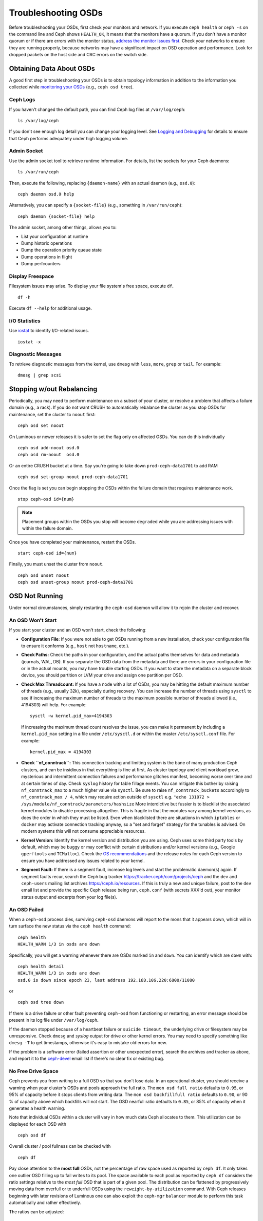 ======================
 Troubleshooting OSDs
======================

Before troubleshooting your OSDs, first check your monitors and network. If
you execute ``ceph health`` or ``ceph -s`` on the command line and Ceph shows
``HEALTH_OK``, it means that the monitors have a quorum.
If you don't have a monitor quorum or if there are errors with the monitor
status, `address the monitor issues first <../troubleshooting-mon>`_.
Check your networks to ensure they
are running properly, because networks may have a significant impact on OSD
operation and performance. Look for dropped packets on the host side
and CRC errors on the switch side.



Obtaining Data About OSDs
=========================

A good first step in troubleshooting your OSDs is to obtain topology information in
addition to the information you collected while `monitoring your OSDs`_
(e.g., ``ceph osd tree``).


Ceph Logs
---------

If you haven't changed the default path, you can find Ceph log files at
``/var/log/ceph``::

	ls /var/log/ceph

If you don't see enough log detail you can change your logging level.  See
`Logging and Debugging`_ for details to ensure that Ceph performs adequately
under high logging volume.


Admin Socket
------------

Use the admin socket tool to retrieve runtime information. For details, list
the sockets for your Ceph daemons::

	ls /var/run/ceph

Then, execute the following, replacing ``{daemon-name}`` with an actual
daemon (e.g., ``osd.0``)::

  ceph daemon osd.0 help

Alternatively, you can specify a ``{socket-file}`` (e.g., something in ``/var/run/ceph``)::

  ceph daemon {socket-file} help

The admin socket, among other things, allows you to:

- List your configuration at runtime
- Dump historic operations
- Dump the operation priority queue state
- Dump operations in flight
- Dump perfcounters


Display Freespace
-----------------

Filesystem issues may arise. To display your file system's free space, execute
``df``. ::

	df -h

Execute ``df --help`` for additional usage.


I/O Statistics
--------------

Use `iostat`_ to identify I/O-related issues. ::

	iostat -x


Diagnostic Messages
-------------------

To retrieve diagnostic messages from the kernel, use ``dmesg`` with ``less``, ``more``, ``grep``
or ``tail``.  For example::

	dmesg | grep scsi


Stopping w/out Rebalancing
==========================

Periodically, you may need to perform maintenance on a subset of your cluster,
or resolve a problem that affects a failure domain (e.g., a rack). If you do not
want CRUSH to automatically rebalance the cluster as you stop OSDs for
maintenance, set the cluster to ``noout`` first::

	ceph osd set noout

On Luminous or newer releases it is safer to set the flag only on affected OSDs.
You can do this individually ::

	ceph osd add-noout osd.0
	ceph osd rm-noout  osd.0

Or an entire CRUSH bucket at a time.  Say you're going to take down
``prod-ceph-data1701`` to add RAM ::

	ceph osd set-group noout prod-ceph-data1701

Once the flag is set you can begin stopping the OSDs within the
failure domain that requires maintenance work. ::

	stop ceph-osd id={num}

.. note:: Placement groups within the OSDs you stop will become ``degraded``
   while you are addressing issues with within the failure domain.

Once you have completed your maintenance, restart the OSDs. ::

	start ceph-osd id={num}

Finally, you must unset the cluster from ``noout``. ::

	ceph osd unset noout
	ceph osd unset-group noout prod-ceph-data1701



.. _osd-not-running:

OSD Not Running
===============

Under normal circumstances, simply restarting the ``ceph-osd`` daemon will
allow it to rejoin the cluster and recover.

An OSD Won't Start
------------------

If you start your cluster and an OSD won't start, check the following:

- **Configuration File:** If you were not able to get OSDs running from
  a new installation, check your configuration file to ensure it conforms
  (e.g., ``host`` not ``hostname``, etc.).

- **Check Paths:** Check the paths in your configuration, and the actual
  paths themselves for data and metadata (journals, WAL, DB). If you separate the OSD data from
  the metadata and there are errors in your configuration file or in the
  actual mounts, you may have trouble starting OSDs. If you want to store the
  metadata on a separate block device, you should partition or LVM your
  drive and assign one partition per OSD.

- **Check Max Threadcount:** If you have a node with a lot of OSDs, you may be
  hitting the default maximum number of threads (e.g., usually 32k), especially
  during recovery. You can increase the number of threads using ``sysctl`` to
  see if increasing the maximum number of threads to the maximum possible
  number of threads allowed (i.e.,  4194303) will help. For example::

	sysctl -w kernel.pid_max=4194303

  If increasing the maximum thread count resolves the issue, you can make it
  permanent by including a ``kernel.pid_max`` setting in a file under ``/etc/sysctl.d`` or
  within the master ``/etc/sysctl.conf`` file. For example::

	kernel.pid_max = 4194303

- **Check ``nf_conntrack``:** This connection tracking and limiting system
  is the bane of many production Ceph clusters, and can be insidious in that
  everything is fine at first. As cluster topology and client workload
  grow, mysterious and intermittent connection failures and performance
  glitches manifest, becoming worse over time and at certain times of day.
  Check ``syslog`` history for table fillage events.  You can mitigate this
  bother by raising ``nf_conntrack_max`` to a much higher value via ``sysctl``.
  Be sure to raise ``nf_conntrack_buckets`` accordingly to
  ``nf_conntrack_max / 4``, which may require action outside of ``sysctl`` e.g.
  ``"echo 131072 > /sys/module/nf_conntrack/parameters/hashsize``
  More interdictive but fussier is to blacklist the associated kernel modules
  to disable processing altogether.  This is fragile in that the modules
  vary among kernel versions, as does the order in which they must be listed.
  Even when blacklisted there are situations in which ``iptables`` or ``docker``
  may activate connection tracking anyway, so a "set and forget" strategy for
  the tunables is advised.  On modern systems this will not consume appreciable
  resources.
  

- **Kernel Version:** Identify the kernel version and distribution you
  are using. Ceph uses some third party tools by default, which may be
  buggy or may conflict with certain distributions and/or kernel
  versions (e.g., Google ``gperftools`` and ``TCMalloc``). Check the
  `OS recommendations`_ and the release notes for each Ceph version
  to ensure you have addressed any issues related to your kernel.

- **Segment Fault:** If there is a segment fault, increase log levels
  and start the problematic daemon(s) again. If segment faults recur,
  search the Ceph bug tracker `https://tracker.ceph/com/projects/ceph <https://tracker.ceph.com/projects/ceph/>`_
  and the ``dev`` and ``ceph-users`` mailing list archives `https://ceph.io/resources <https://ceph.io/resources>`_.
  If this is truly a new and unique
  failure, post to the ``dev`` email list and provide the specific Ceph
  release being run, ``ceph.conf`` (with secrets XXX'd out),
  your monitor status output and excerpts from your log file(s).


An OSD Failed
-------------

When a ``ceph-osd`` process dies, surviving ``ceph-osd`` daemons will report
to the mons that it appears down, which will in turn surface the new status
via the ``ceph health`` command::

	ceph health
	HEALTH_WARN 1/3 in osds are down

Specifically, you will get a warning whenever there are OSDs marked ``in``
and ``down``.  You can identify which  are ``down`` with::

	ceph health detail
	HEALTH_WARN 1/3 in osds are down
	osd.0 is down since epoch 23, last address 192.168.106.220:6800/11080

or ::

	ceph osd tree down


If there is a drive
failure or other fault preventing ``ceph-osd`` from functioning or
restarting, an error message should be present in its log file under
``/var/log/ceph``.

If the daemon stopped because of a heartbeat failure or ``suicide timeout``,
the underlying drive or filesystem may be unresponsive. Check ``dmesg``
and `syslog`  output for drive or other kernel errors.  You may need to
specify something like ``dmesg -T`` to get timestamps, otherwise it's
easy to mistake old errors for new.

If the problem is a software error (failed assertion or other
unexpected error), search the archives and tracker as above, and
report it to the `ceph-devel`_ email list if there's no clear fix or
existing bug.

.. _no-free-drive-space:

No Free Drive Space
-------------------

Ceph prevents you from writing to a full OSD so that you don't lose data.
In an operational cluster, you should receive a warning when your cluster's OSDs
and pools approach the full ratio. The ``mon osd full ratio`` defaults to
``0.95``, or 95% of capacity before it stops clients from writing data.
The ``mon osd backfillfull ratio`` defaults to ``0.90``, or 90 % of
capacity above which backfills will not start. The
OSD nearfull ratio defaults to ``0.85``, or 85% of capacity
when it generates a health warning.

Note that individual OSDs within a cluster will vary in how much data Ceph
allocates to them.  This utilization can be displayed for each OSD with ::

	ceph osd df

Overall cluster / pool fullness can be checked with ::

	ceph df 

Pay close attention to the **most full** OSDs, not the percentage of raw space
used as reported by ``ceph df``.  It only takes one outlier OSD filling up to
fail writes to its pool.  The space available to each pool as reported by
``ceph df`` considers the ratio settings relative to the *most full* OSD that
is part of a given pool.  The distribution can be flattened by progressively
moving data from overfull or to underfull OSDs using the ``reweight-by-utilization``
command.  With Ceph releases beginning with later revisions of Luminous one can also
exploit the ``ceph-mgr`` ``balancer`` module to perform this task automatically
and rather effectively.

The ratios can be adjusted:

::

    ceph osd set-nearfull-ratio <float[0.0-1.0]>
    ceph osd set-full-ratio <float[0.0-1.0]>
    ceph osd set-backfillfull-ratio <float[0.0-1.0]>

Full cluster issues can arise when an OSD fails either as a test or organically
within small and/or very full or unbalanced cluster. When an OSD or node
holds an outsize percentage of the cluster's data, the ``nearfull`` and ``full``
ratios may be exceeded as a result of component failures or even natural growth.
If you are testing how Ceph reacts to OSD failures on a small
cluster, you should leave ample free disk space and consider temporarily
lowering the OSD ``full ratio``, OSD ``backfillfull ratio`` and
OSD ``nearfull ratio``

Full ``ceph-osds`` will be reported by ``ceph health``::

	ceph health
	HEALTH_WARN 1 nearfull osd(s)

Or::

	ceph health detail
	HEALTH_ERR 1 full osd(s); 1 backfillfull osd(s); 1 nearfull osd(s)
	osd.3 is full at 97%
	osd.4 is backfill full at 91%
	osd.2 is near full at 87%

The best way to deal with a full cluster is to add capacity via new OSDs, enabling
the cluster to redistribute data to newly available storage.

If you cannot start a legacy Filestore OSD because it is full, you may reclaim
some space deleting a few placement group directories in the full OSD.

.. important:: If you choose to delete a placement group directory on a full OSD,
   **DO NOT** delete the same placement group directory on another full OSD, or
   **YOU WILL LOSE DATA**. You **MUST** maintain at least one copy of your data on
   at least one OSD.  This is a rare and extreme intervention, and is not to be
   undertaken lightly.

See `Monitor Config Reference`_ for additional details.


OSDs are Slow/Unresponsive
==========================

A commonly recurring issue involves slow or unresponsive OSDs. Ensure that you
have eliminated other troubleshooting possibilities before delving into OSD
performance issues. For example, ensure that your network(s) is working properly
and your OSDs are running. Check to see if OSDs are throttling recovery traffic.

.. tip:: Newer versions of Ceph provide better recovery handling by preventing
   recovering OSDs from using up system resources so that ``up`` and ``in``
   OSDs are not available or are otherwise slow.


Networking Issues
-----------------

Ceph is a distributed storage system, so it relies upon networks for OSD peering
and replication, recovery from faults, and periodic heartbeats. Networking
issues can cause OSD latency and flapping OSDs. See `Flapping OSDs`_ for
details.

Ensure that Ceph processes and Ceph-dependent processes are connected and/or
listening. ::

	netstat -a | grep ceph
	netstat -l | grep ceph
	sudo netstat -p | grep ceph

Check network statistics. ::

	netstat -s


Drive Configuration
-------------------

A SAS or SATA storage drive should only house one OSD; NVMe drives readily
handle two or more. Read and write throughput can bottleneck if other processes
share the drive, including journals / metadata, operating systems, Ceph monitors,
`syslog` logs, other OSDs, and non-Ceph processes.

Ceph acknowledges writes *after* journaling, so fast SSDs are an
attractive option to accelerate the response time--particularly when
using the ``XFS`` or ``ext4`` file systems for legacy Filestore OSDs.
By contrast, the ``Btrfs``
file system can write and journal simultaneously.  (Note, however, that
we recommend against using ``Btrfs`` for production deployments.)

.. note:: Partitioning a drive does not change its total throughput or
   sequential read/write limits. Running a journal in a separate partition
   may help, but you should prefer a separate physical drive.


Bad Sectors / Fragmented Disk
-----------------------------

Check your drives for bad blocks, fragmentation, and other errors that can cause
performance to drop substantially.  Invaluable tools include ``dmesg``, ``syslog``
logs, and ``smartctl`` (from the ``smartmontools`` package).


Co-resident Monitors/OSDs
-------------------------

Monitors are relatively lightweight processes, but they issue lots of
``fsync()`` calls,
which can interfere with other workloads, particularly if monitors run on the
same drive as an OSD. Additionally, if you run monitors on the same host as
OSDs, you may incur performance issues related to:

- Running an older kernel (pre-3.0)
- Running a kernel with no ``syncfs(2)`` syscall.

In these cases, multiple OSDs running on the same host can drag each other down
by doing lots of commits. That often leads to the bursty writes.


Co-resident Processes
---------------------

Spinning up co-resident processes (convergence) such as a cloud-based solution, virtual
machines and other applications that write data to Ceph while operating on the
same hardware as OSDs can introduce significant OSD latency. Generally, we
recommend optimizing hosts for use with Ceph and using other hosts for other
processes. The practice of separating Ceph operations from other applications
may help improve performance and may streamline troubleshooting and maintenance.


Logging Levels
--------------

If you turned logging levels up to track an issue and then forgot to turn
logging levels back down, the OSD may be putting a lot of logs onto the disk. If
you intend to keep logging levels high, you may consider mounting a drive to the
default path for logging (i.e., ``/var/log/ceph/$cluster-$name.log``).


Recovery Throttling
-------------------

Depending upon your configuration, Ceph may reduce recovery rates to maintain
performance or it may increase recovery rates to the point that recovery
impacts OSD performance. Check to see if the OSD is recovering.


Kernel Version
--------------

Check the kernel version you are running. Older kernels may not receive
new backports that Ceph depends upon for better performance.


Kernel Issues with SyncFS
-------------------------

Try running one OSD per host to see if performance improves. Old kernels
might not have a recent enough version of ``glibc`` to support ``syncfs(2)``.


Filesystem Issues
-----------------

Currently, we recommend deploying clusters with the BlueStore back end.
When running a pre-Luminous release or if you have a specific reason to deploy
OSDs with the previous Filestore backend, we recommend ``XFS``.

We recommend against using ``Btrfs`` or ``ext4``.  The ``Btrfs`` filesystem has
many attractive features, but bugs may lead to
performance issues and spurious ENOSPC errors.  We do not recommend
``ext4`` for Filestore OSDs because ``xattr`` limitations break support for long
object names, which are needed for RGW.

For more information, see `Filesystem Recommendations`_.

.. _Filesystem Recommendations: ../configuration/filesystem-recommendations


Insufficient RAM
----------------

We recommend a *minimum* of 4GB of RAM per OSD daemon and suggest rounding up
from 6-8GB.  You may notice that during normal operations, ``ceph-osd``
processes only use a fraction of that amount.
Unused RAM makes it tempting to use the excess RAM for co-resident
applications or to skimp on each node's memory capacity.  However,
when OSDs experience recovery their memory utilization spikes. If
there is insufficient RAM available, OSD performance will slow considerably
and the daemons may even crash or be killed by the Linux ``OOM Killer``.


Blocked Requests or Slow Requests
---------------------------------

If a ``ceph-osd`` daemon is slow to respond to a request, messages will be logged
noting ops that are taking too long.  The warning threshold
defaults to 30 seconds and is configurable via the ``osd op complaint time``
setting.  When this happens, the cluster log will receive messages.

Legacy versions of Ceph complain about ``old requests``::

	osd.0 192.168.106.220:6800/18813 312 : [WRN] old request osd_op(client.5099.0:790 fatty_26485_object789 [write 0~4096] 2.5e54f643) v4 received at 2012-03-06 15:42:56.054801 currently waiting for sub ops

New versions of Ceph complain about ``slow requests``::

	{date} {osd.num} [WRN] 1 slow requests, 1 included below; oldest blocked for > 30.005692 secs
	{date} {osd.num}  [WRN] slow request 30.005692 seconds old, received at {date-time}: osd_op(client.4240.0:8 benchmark_data_ceph-1_39426_object7 [write 0~4194304] 0.69848840) v4 currently waiting for subops from [610]


Possible causes include:

- A failing drive (check ``dmesg`` output)
- A bug in the kernel file system (check ``dmesg`` output)
- An overloaded cluster (check system load, iostat, etc.)
- A bug in the ``ceph-osd`` daemon.

Possible solutions:

- Remove VMs from Ceph hosts
- Upgrade kernel
- Upgrade Ceph
- Restart OSDs
- Replace failed or failing components

Debugging Slow Requests
-----------------------

If you run ``ceph daemon osd.<id> dump_historic_ops`` or ``ceph daemon osd.<id> dump_ops_in_flight``,
you will see a set of operations and a list of events each operation went
through. These are briefly described below.

Events from the Messenger layer:

- ``header_read``: When the messenger first started reading the message off the wire.
- ``throttled``: When the messenger tried to acquire memory throttle space to read
  the message into memory.
- ``all_read``: When the messenger finished reading the message off the wire.
- ``dispatched``: When the messenger gave the message to the OSD.
- ``initiated``: This is identical to ``header_read``. The existence of both is a
  historical oddity.

Events from the OSD as it processes ops:

- ``queued_for_pg``: The op has been put into the queue for processing by its PG.
- ``reached_pg``: The PG has started doing the op.
- ``waiting for \*``: The op is waiting for some other work to complete before it
  can proceed (e.g. a new OSDMap; for its object target to scrub; for the PG to
  finish peering; all as specified in the message).
- ``started``: The op has been accepted as something the OSD should do and 
  is now being performed.
- ``waiting for subops from``: The op has been sent to replica OSDs.

Events from ```Filestore```:

- ``commit_queued_for_journal_write``: The op has been given to the FileStore.
- ``write_thread_in_journal_buffer``: The op is in the journal's buffer and waiting
  to be persisted (as the next disk write).
- ``journaled_completion_queued``: The op was journaled to disk and its callback
  queued for invocation.

Events from the OSD after data has been given to underlying storage:

- ``op_commit``: The op has been committed (i.e. written to journal) by the
  primary OSD.
- ``op_applied``: The op has been `write()'en <https://www.freebsd.org/cgi/man.cgi?write(2)>`_ to the backing FS (i.e.   applied in memory but not flushed out to disk) on the primary.
- ``sub_op_applied``: ``op_applied``, but for a replica's "subop".
- ``sub_op_committed``: ``op_commit``, but for a replica's subop (only for EC pools).
- ``sub_op_commit_rec/sub_op_apply_rec from <X>``: The primary marks this when it
  hears about the above, but for a particular replica (i.e. ``<X>``).
- ``commit_sent``: We sent a reply back to the client (or primary OSD, for sub ops).

Many of these events are seemingly redundant, but cross important boundaries in
the internal code (such as passing data across locks into new threads).

Flapping OSDs
=============

When OSDs peer and check heartbeats, they use the cluster (back-end)
network when it's available. See `Monitor/OSD Interaction`_ for details.

We have tradtionally recommended separate *public* (front-end) and *private*
(cluster / back-end / replication) networks:

#. Segregation of heartbeat and replication / recovery traffic (private)
   from client and OSD <-> mon traffic (public).  This helps keep one
   from DoS-ing the other, which could in turn result in a cascading failure.

#. Additional throughput for both public and private traffic.

When common networking technloogies were 100Mb/s and 1Gb/s, this separation
was often critical.  With today's 10Gb/s, 40Gb/s, and 25/50/100Gb/s
networks, the above capacity concerns are often diminished or even obviated.
For example, if your OSD nodes have two network ports, dedicating one to
the public and the other to the private network means no path redundancy.
This degrades your ability to weather network maintenance and failures without
significant cluster or client impact.  Consider instead using both links
for just a public network:  with bonding (LACP) or equal-cost routing (e.g. FRR)
you reap the benefits of increased throughput headroom, fault tolerance, and
reduced OSD flapping.

When a private network (or even a single host link) fails or degrades while the
public network operates normally, OSDs may not handle this situation well. What
happens is that OSDs use the public network to report each other ``down`` to
the monitors, while marking themselves ``up``. The monitors then send out,
again on the public network, an updated cluster map with affected OSDs marked
`down`. These OSDs reply to the monitors "I'm not dead yet!", and the cycle
repeats.  We call this scenario 'flapping`, and it can be difficult to isolate
and remediate.  With no private network, this irksome dynamic is avoided:
OSDs are generally either ``up`` or ``down`` without flapping.

If something does cause OSDs to 'flap' (repeatedly getting marked ``down`` and
then ``up`` again), you can force the monitors to halt the flapping by
temporarily freezing their states::

	ceph osd set noup      # prevent OSDs from getting marked up
	ceph osd set nodown    # prevent OSDs from getting marked down

These flags are recorded in the osdmap::

	ceph osd dump | grep flags
	flags no-up,no-down

You can clear the flags with::

	ceph osd unset noup
	ceph osd unset nodown

Two other flags are supported, ``noin`` and ``noout``, which prevent
booting OSDs from being marked ``in`` (allocated data) or protect OSDs
from eventually being marked ``out`` (regardless of what the current value for
``mon osd down out interval`` is).

.. note:: ``noup``, ``noout``, and ``nodown`` are temporary in the
   sense that once the flags are cleared, the action they were blocking
   should occur shortly after.  The ``noin`` flag, on the other hand,
   prevents OSDs from being marked ``in`` on boot, and any daemons that
   started while the flag was set will remain that way.

.. note:: The causes and effects of flapping can be somewhat mitigated through
   careful adjustments to the ``mon_osd_down_out_subtree_limit``,
   ``mon_osd_reporter_subtree_level``, and ``mon_osd_min_down_reporters``.
   Derivation of optimal settings depends on cluster size, topology, and the
   Ceph  release in use. Their interactions are subtle and beyond the scope of
   this document.


.. _iostat: https://en.wikipedia.org/wiki/Iostat
.. _Ceph Logging and Debugging: ../../configuration/ceph-conf#ceph-logging-and-debugging
.. _Logging and Debugging: ../log-and-debug
.. _Debugging and Logging: ../debug
.. _Monitor/OSD Interaction: ../../configuration/mon-osd-interaction
.. _Monitor Config Reference: ../../configuration/mon-config-ref
.. _monitoring your OSDs: ../../operations/monitoring-osd-pg
.. _subscribe to the ceph-devel email list: mailto:majordomo@vger.kernel.org?body=subscribe+ceph-devel
.. _unsubscribe from the ceph-devel email list: mailto:majordomo@vger.kernel.org?body=unsubscribe+ceph-devel
.. _subscribe to the ceph-users email list: mailto:ceph-users-join@lists.ceph.com
.. _unsubscribe from the ceph-users email list: mailto:ceph-users-leave@lists.ceph.com
.. _OS recommendations: ../../../start/os-recommendations
.. _ceph-devel: ceph-devel@vger.kernel.org
